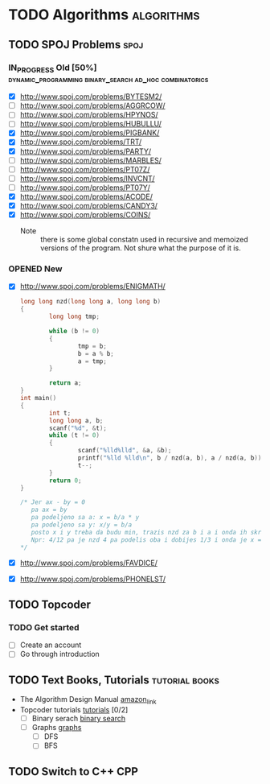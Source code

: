 #+TODO: TODO(t) | DONE(d)
#+TODO: IN_PROGRESS(i) OPENED(o)
#+TAGS: algorithms spoj books tutorial CPP
#+TAGS: dynamic_programming binary_search dfs bfs math combinatorics probability ad_hoc loops 


* TODO Algorithms                                                                                           :algorithms:
** TODO SPOJ Problems                                                                                             :spoj:
*** IN_PROGRESS Old [50%]                                       :dynamic_programming:binary_search:ad_hoc:combinatorics:
    * [X] http://www.spoj.com/problems/BYTESM2/
    * [ ] http://www.spoj.com/problems/AGGRCOW/
    * [ ] http://www.spoj.com/problems/HPYNOS/
    * [ ] http://www.spoj.com/problems/HUBULLU/
    * [X] http://www.spoj.com/problems/PIGBANK/
    * [X] http://www.spoj.com/problems/TRT/
    * [X] http://www.spoj.com/problems/PARTY/
    * [ ] http://www.spoj.com/problems/MARBLES/
    * [ ] http://www.spoj.com/problems/PT07Z/
    * [ ] http://www.spoj.com/problems/INVCNT/
    * [ ] http://www.spoj.com/problems/PT07Y/
    * [X] http://www.spoj.com/problems/ACODE/
    * [X] http://www.spoj.com/problems/CANDY3/
    * [X] http://www.spoj.com/problems/COINS/
      * Note :: there is some global constatn used in recursive and memoized versions of the program. Not shure what the purpose of it is.
*** OPENED New
    * [X] http://www.spoj.com/problems/ENIGMATH/
      #+BEGIN_SRC C
        long long nzd(long long a, long long b)
        {
                long long tmp;

                while (b != 0)
                {
                        tmp = b;
                        b = a % b;
                        a = tmp;
                }

                return a;
        }
        int main()
        {
                int t;
                long long a, b;
                scanf("%d", &t);
                while (t != 0)
                {
                        scanf("%lld%lld", &a, &b);
                        printf("%lld %lld\n", b / nzd(a, b), a / nzd(a, b));
                        t--;
                }
                return 0;
        }

        /* Jer ax - by = 0
           pa ax = by
           pa podeljeno sa a: x = b/a * y
           pa podeljeno sa y: x/y = b/a
           posto x i y treba da budu min, trazis nzd za b i a i onda ih skratis sa tim brojem i dobices minimalno
           Npr: 4/12 pa je nzd 4 pa podelis oba i dobijes 1/3 i onda je x = 1, a y = 3 :) :) :)
        ,*/
      #+END_SRC
    * [X] http://www.spoj.com/problems/FAVDICE/
    * [X] http://www.spoj.com/problems/PHONELST/

** TODO Topcoder
*** TODO Get started
    * [ ] Create an account
    * [ ] Go through introduction
** TODO Text Books, Tutorials                                                                            :tutorial:books:
   * The Algorithm Design Manual [[http://www.amazon.com/Algorithm-Design-Manual-Steven-Skiena/dp/1849967202][amazon_link]]
   * Topcoder tutorials [[https://www.topcoder.com/community/data-science/data-science-tutorials/][tutorials]] [0/2]
     + [ ] Binary serach [[https://www.topcoder.com/community/data-science/data-science-tutorials/binary-search/][binary search]]
     + [ ] Graphs [[https://www.topcoder.com/community/data-science/data-science-tutorials/introduction-to-graphs-and-their-data-structures-section-1/][graphs]]
       + [ ] DFS
       + [ ] BFS
** TODO Switch to C++                                                                                              :CPP:
